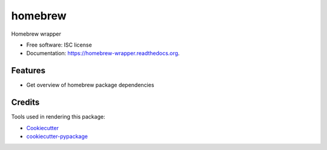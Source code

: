 ===============================
homebrew
===============================

.. image:: https://img.shields.io/pypi/v/homebrew.svg
        :target: https://pypi.python.org/pypi/homebrew

.. image:: https://img.shields.io/travis/igroen/homebrew.svg
        :target: https://travis-ci.org/igroen/homebrew

.. image:: https://readthedocs.org/projects/homebrew-wrapper/badge/?version=latest
        :target: https://readthedocs.org/projects/homebrew-wrapper/?badge=latest
        :alt: Documentation Status

.. image:: https://coveralls.io/repos/igroen/homebrew/badge.svg?branch=master&service=github
        :target: https://coveralls.io/github/igroen/homebrew?branch=master

.. image:: https://codecov.io/github/igroen/homebrew/coverage.svg?branch=master
        :target: https://codecov.io/github/igroen/homebrew?branch=master

.. image:: https://requires.io/github/igroen/homebrew/requirements.svg?branch=master
        :target: https://requires.io/github/igroen/homebrew/requirements/?branch=master
        :alt: Requirements Status

Homebrew wrapper

* Free software: ISC license
* Documentation: https://homebrew-wrapper.readthedocs.org.

Features
--------

* Get overview of homebrew package dependencies

Credits
---------

Tools used in rendering this package:

*  Cookiecutter_
*  `cookiecutter-pypackage`_

.. _Cookiecutter: https://github.com/audreyr/cookiecutter
.. _`cookiecutter-pypackage`: https://github.com/audreyr/cookiecutter-pypackage
